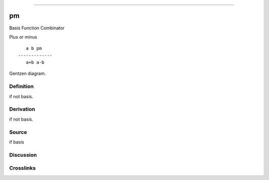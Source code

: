 --------------

pm
^^^^

Basis Function Combinator


Plus or minus
::

       a b pm
    -------------
       a+b a-b



Gentzen diagram.

Definition
~~~~~~~~~~

if not basis.

Derivation
~~~~~~~~~~

if not basis.

Source
~~~~~~~~~~

if basis

Discussion
~~~~~~~~~~

Crosslinks
~~~~~~~~~~

